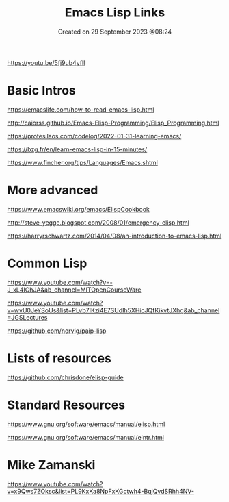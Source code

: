 #+title: Emacs Lisp Links
#+OPTIONS: \n:t
#+STARTUP: showall
#+DATE: Created on 29 September 2023 @08:24

https://youtu.be/5fj9ub4yflI

* Basic Intros

https://emacslife.com/how-to-read-emacs-lisp.html

http://caiorss.github.io/Emacs-Elisp-Programming/Elisp_Programming.html

https://protesilaos.com/codelog/2022-01-31-learning-emacs/

https://bzg.fr/en/learn-emacs-lisp-in-15-minutes/

https://www.fincher.org/tips/Languages/Emacs.shtml

* More advanced

https://www.emacswiki.org/emacs/ElispCookbook

http://steve-yegge.blogspot.com/2008/01/emergency-elisp.html

https://harryrschwartz.com/2014/04/08/an-introduction-to-emacs-lisp.html

* Common Lisp

https://www.youtube.com/watch?v=-J_xL4IGhJA&ab_channel=MITOpenCourseWare

https://www.youtube.com/watch?v=wvU0JeYSoUs&list=PLvb7IKzi4E7SUdIh5XHicJQfKikvtJXhg&ab_channel=JGSLectures

https://github.com/norvig/paip-lisp

* Lists of resources

https://github.com/chrisdone/elisp-guide

* Standard Resources

https://www.gnu.org/software/emacs/manual/elisp.html

https://www.gnu.org/software/emacs/manual/eintr.html

* Mike Zamanski

https://www.youtube.com/watch?v=x9Qws7ZOksc&list=PL9KxKa8NpFxKGctwh4-BqjQvdSRhh4NV-
